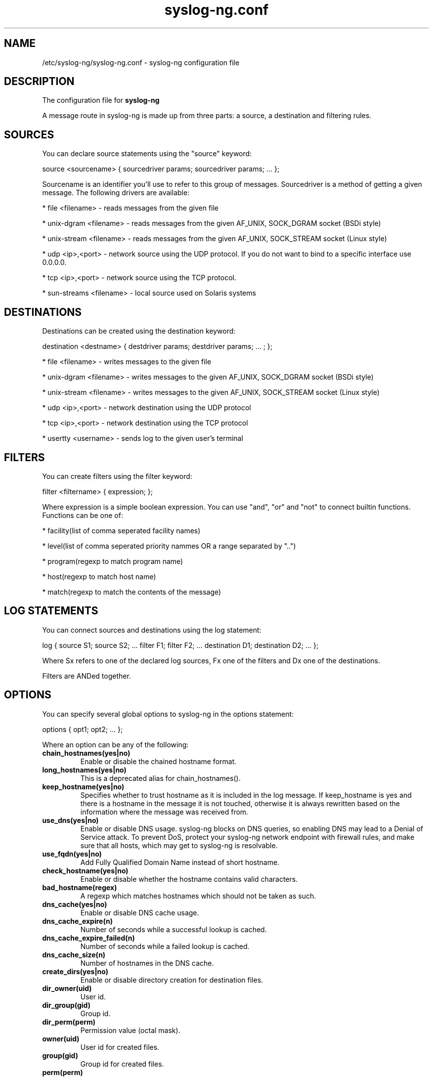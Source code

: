 .TH syslog-ng.conf 5
.SH NAME
/etc/syslog-ng/syslog-ng.conf - syslog-ng configuration file
.SH DESCRIPTION
.PP

The configuration file for \fBsyslog-ng\fP

A message route in syslog-ng is made up from three parts: a source, 
a destination and filtering rules. 

.SH SOURCES

You can declare source statements using the "source" keyword:

source <sourcename> { sourcedriver params; sourcedriver params; ... };

Sourcename is an identifier you'll use to refer to this group of messages. 
Sourcedriver is a method of getting a given message. The following drivers 
are available:

* file <filename> - reads messages from the given file

* unix-dgram <filename> - reads messages from the given AF_UNIX, SOCK_DGRAM socket (BSDi style)

* unix-stream <filename> - reads messages from the given AF_UNIX, SOCK_STREAM socket (Linux style)

* udp <ip>,<port> - network source using the UDP protocol. If you do not want to bind to a specific interface use 0.0.0.0.

* tcp <ip>,<port> - network source using the TCP protocol.

* sun-streams <filename> - local source used on Solaris systems

.SH DESTINATIONS

Destinations can be created using the destination keyword:

destination <destname> { destdriver params; destdriver params; ... ; };

* file <filename> - writes messages to the given file

* unix-dgram <filename> - writes messages to the given AF_UNIX, SOCK_DGRAM socket (BSDi style)

* unix-stream <filename> - writes messages to the given AF_UNIX, SOCK_STREAM socket (Linux style)

* udp <ip>,<port> - network destination using the UDP protocol

* tcp <ip>,<port> - network destination using the TCP protocol

* usertty <username> - sends log to the given user's terminal

.SH FILTERS

You can create filters using the filter keyword:

filter <filtername> { expression; };

Where expression is a simple boolean expression. You can use "and", "or" 
and "not" to connect builtin functions. Functions can be one of:

* facility(list of comma seperated facility names)

* level(list of comma seperated priority nammes OR a range separated by "..")

* program(regexp to match program name)

* host(regexp to match host name)

* match(regexp to match the contents of the message)

.SH LOG STATEMENTS

You can connect sources and destinations using the log statement:

log { source S1; source S2; ... filter F1; filter F2; ... destination D1; destination D2; ... };

Where Sx refers to one of the declared log sources, Fx one of the filters and 
Dx one of the destinations.

Filters are ANDed together.

.SH OPTIONS

You can specify several global options to syslog-ng in the options statement:

options { opt1; opt2; ... };

Where an option can be any of the following:


.TP
.B chain_hostnames(yes|no)
Enable or disable the chained hostname format.

.TP
.B long_hostnames(yes|no)
This is a deprecated alias for chain_hostnames().

.TP
.B keep_hostname(yes|no)
Specifies whether to trust hostname as it is included in the log message. If
keep_hostname is yes and there is a hostname in the message it is not
touched, otherwise it is always rewritten based on the information where the
message was received from.

.TP
.B use_dns(yes|no)
Enable or disable DNS usage.  syslog-ng blocks on DNS queries, so
enabling DNS may lead to a Denial of Service attack.  To prevent DoS,
protect your syslog-ng network endpoint with firewall rules, and make
sure that all hosts, which may get to syslog-ng is resolvable.

.TP
.B use_fqdn(yes|no)
Add Fully Qualified Domain Name instead of short hostname.

.TP
.B check_hostname(yes|no)
Enable or disable whether the hostname contains valid characters.

.TP
.B bad_hostname(regex)
A regexp which matches hostnames which should not be taken as such.

.TP
.B dns_cache(yes|no)
Enable or disable DNS cache usage.

.TP
.B dns_cache_expire(n)
Number of seconds while a successful lookup is cached.

.TP
.B dns_cache_expire_failed(n)
Number of seconds while a failed lookup is cached.

.TP
.B dns_cache_size(n)
Number of hostnames in the DNS cache.

.TP
.B create_dirs(yes|no)
Enable or disable directory creation for destination files.

.TP
.B dir_owner(uid)
User id.

.TP
.B dir_group(gid)
Group id.

.TP
.B dir_perm(perm)
Permission value (octal mask).

.TP
.B owner(uid)
User id for created files.

.TP
.B group(gid)
Group id for created files.

.TP
.B perm(perm)
Permission value for created files.

.TP
.B gc_busy_threshold(n)
Sets the threshold value for the garbage collector, when syslog-ng is
busy.  GC phase starts when the number of allocated objects reach this
number.  Default: 3000.

.TP
.B gc_idle_threshold(n)
Sets the threshold value for the garbage collector, when syslog-ng is
idle.  GC phase starts when the number of allocated objects reach this
number.  Default: 100.

.TP
.B log_fifo_size(n)
The number of lines fitting to the output queue. An output queue is present
for all destinations.

.TP
.B log_msg_size(n)
Maximum length of message in bytes (NOTE: some syslogd implementations have
a fixed limit of 1024 characters).

.TP
.B mark(n)
The number of seconds between two MARK lines.
NOTE: not implemented yet.

.TP
.B stats(n)
The number of seconds between two STATS messages.

.TP
.B sync(n)
The number of lines buffered before written to file
(can be overridden locally).

.TP
.B time_reap(n)
The time to wait before an idle destination file is closed.

.TP
.B time_reopen(n)
The time to wait before a died connection is reestablished.

.TP
.B use_time_recvd(yes|no)
This variable is used only for macro expansion where the meaning of the time
specific macros depend on this setting, however as there are separate macros
for referring to the received timestamp (R_ macros) and the log message timestamp (S_),
so using this value is not recommended.

.SH FILES
/etc/syslog-ng/syslog-ng.conf
.SH COPYRIGHT
syslog-ng and this file is Copyright (c) 1999-2004 BalaBit IT Ltd, portions
were contributed by Jose Pedro Oliveira.

.SH SEE ALSO
syslog-ng(8), syslogd(8)

